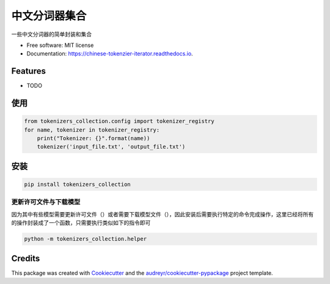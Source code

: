 ==========================
中文分词器集合
==========================


.. image:: https://img.shields.io/pypi/v/chinese_tokenzier_iterator.svg
        :target: https://pypi.python.org/pypi/tokenzier_iterator

.. image:: https://img.shields.io/travis/howl-anderson/chinese_tokenzier_iterator.svg
        :target: https://travis-ci.org/howl-anderson/tokenzier_iterator

.. image:: https://readthedocs.org/projects/chinese-tokenzier-iterator/badge/?version=latest
        :target: https://tokenzier-iterator.readthedocs.io/en/latest/?badge=latest
        :alt: Documentation Status




一些中文分词器的简单封装和集合


* Free software: MIT license
* Documentation: https://chinese-tokenzier-iterator.readthedocs.io.


Features
--------

* TODO

使用
----
.. code-block:: python

    from tokenizers_collection.config import tokenizer_registry
    for name, tokenizer in tokenizer_registry:
        print("Tokenizer: {}".format(name))
        tokenizer('input_file.txt', 'output_file.txt')

安装
----
.. code-block:: bash

    pip install tokenizers_collection

更新许可文件与下载模型
=======================
因为其中有些模型需要更新许可文件（）或者需要下载模型文件（），因此安装后需要执行特定的命令完成操作，这里已经将所有的操作封装成了一个函数，只需要执行类似如下的指令即可

.. code-block:: bash

    python -m tokenizers_collection.helper


Credits
-------

This package was created with Cookiecutter_ and the `audreyr/cookiecutter-pypackage`_ project template.

.. _Cookiecutter: https://github.com/audreyr/cookiecutter
.. _`audreyr/cookiecutter-pypackage`: https://github.com/audreyr/cookiecutter-pypackage
